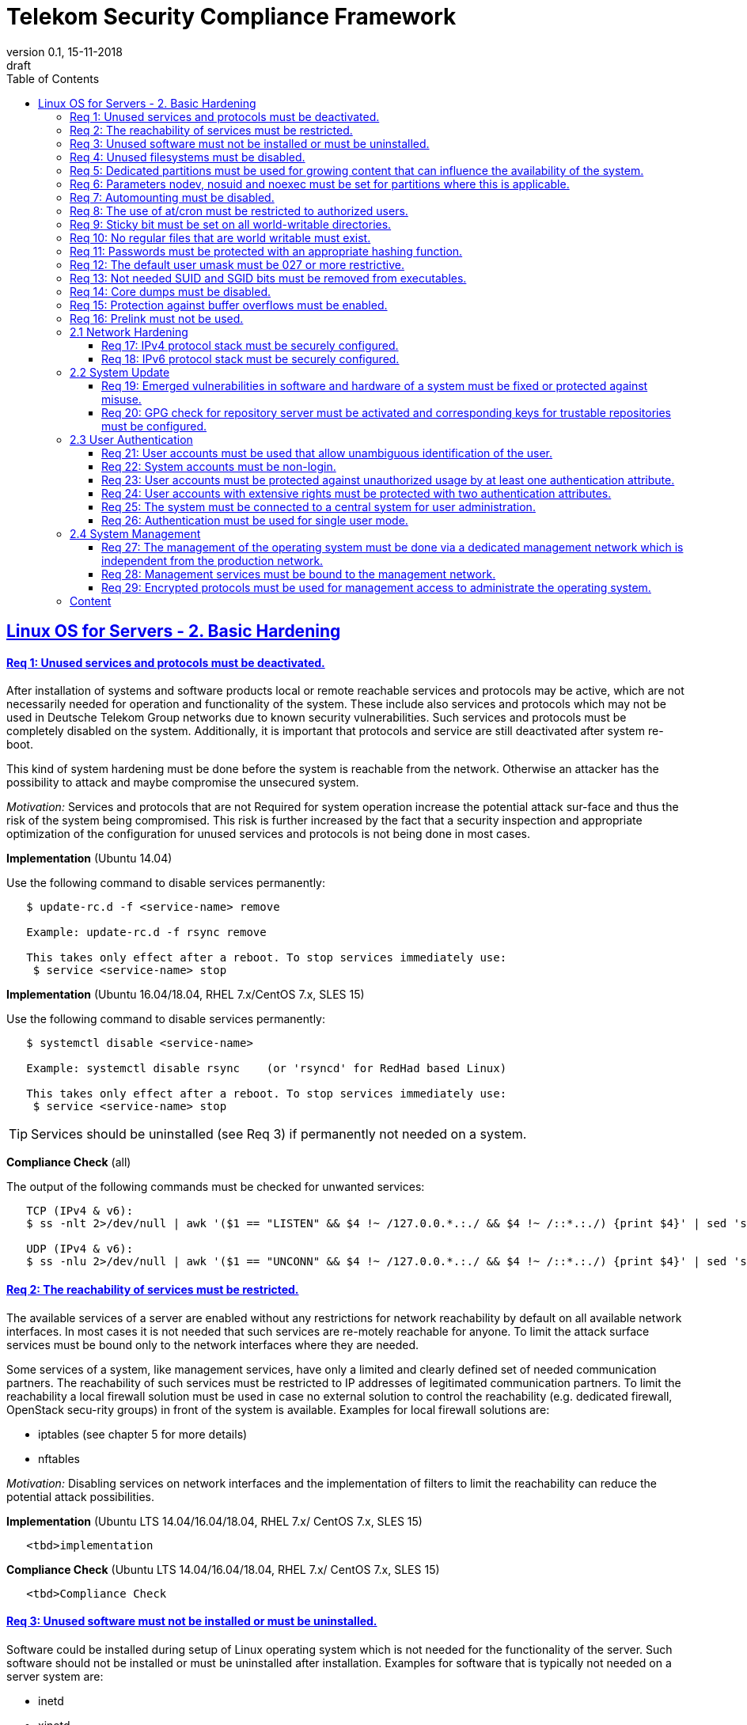 = Telekom Security Compliance Framework
:author_name: Markus Schumburg (Telekom Security)
:author_email: security.automation@telekom.de
:revnumber: 0.1
:revdate: 15-11-2018
:revremark: draft
ifdef::env-github[]
:imagesdir: ./images
:tip-caption: :bulb:
:note-caption: :information_source:
:important-caption: :heavy_exclamation_mark:
:caution-caption: :fire:
:warning-caption: :warning:
endif::[]
:toc:
:toclevels: 5

:sectlinks:

== Linux OS for Servers - 2. Basic Hardening

[#req365-1]
==== Req 1: Unused services and protocols must be deactivated.

After installation of systems and software products local or remote reachable
services and protocols may be active, which are not necessarily needed for
operation and functionality of the system. These include also services and
protocols which may not be used in Deutsche Telekom Group networks due to known
security vulnerabilities. Such services and protocols must be completely
disabled on the system. Additionally, it is important that protocols and
service are still deactivated after system re-boot.

This kind of system hardening must be done before the system is reachable from
the network. Otherwise an attacker has the possibility to attack and maybe
compromise the unsecured system.

_Motivation:_ Services and protocols that are not Required for system operation
increase the potential attack sur-face and thus the risk of the system being
compromised. This risk is further increased by the fact that a security
inspection and appropriate optimization of the configuration for unused services
 and protocols is not being done in most cases.

*Implementation* (Ubuntu 14.04)

Use the following command to disable services permanently:
----
   $ update-rc.d -f <service-name> remove

   Example: update-rc.d -f rsync remove

   This takes only effect after a reboot. To stop services immediately use:
    $ service <service-name> stop
----

*Implementation* (Ubuntu 16.04/18.04, RHEL 7.x/CentOS 7.x, SLES 15)

Use the following command to disable services permanently:
----
   $ systemctl disable <service-name>

   Example: systemctl disable rsync    (or 'rsyncd' for RedHad based Linux)

   This takes only effect after a reboot. To stop services immediately use:
    $ service <service-name> stop
----

TIP: Services should be uninstalled (see Req 3) if permanently not needed on
a system.

*Compliance Check* (all)

The output of the following commands must be checked for unwanted services:
----
   TCP (IPv4 & v6):
   $ ss -nlt 2>/dev/null | awk '($1 == "LISTEN" && $4 !~ /127.0.0.*.:./ && $4 !~ /::*.:./) {print $4}' | sed 's/.*://' | sort -nu

   UDP (IPv4 & v6):
   $ ss -nlu 2>/dev/null | awk '($1 == "UNCONN" && $4 !~ /127.0.0.*.:./ && $4 !~ /::*.:./) {print $4}' | sed 's/.*://' | sort -nu
----

[#req365-2]
==== Req 2: The reachability of services must be restricted.

The available services of a server are enabled without any restrictions for network reachability by default on all available network interfaces. In most cases it is not needed that such services are re-motely reachable for anyone. To limit the attack surface services must be bound only to the network interfaces where they are needed.

Some services of a system, like management services, have only a limited and clearly defined set of needed communication partners. The reachability of such services must be restricted to IP addresses of legitimated communication partners. To limit the reachability a local firewall solution must be used in case no external solution to control the reachability (e.g. dedicated firewall, OpenStack secu-rity groups) in front of the system is available. Examples for local firewall solutions are:

*	iptables (see chapter 5 for more details)
*	nftables

_Motivation:_ Disabling services on network interfaces and the implementation of filters to limit the reachability can reduce the potential attack possibilities.

*Implementation* (Ubuntu LTS  14.04/16.04/18.04, RHEL 7.x/ CentOS 7.x, SLES 15)

----
   <tbd>implementation
----

*Compliance Check* (Ubuntu LTS  14.04/16.04/18.04, RHEL 7.x/ CentOS 7.x, SLES 15)

----
   <tbd>Compliance Check
----

[#req365-3]
==== Req 3: Unused software must not be installed or must be uninstalled.

Software could be installed during setup of Linux operating system which is not needed for the functionality of the server. Such software should not be installed or must be uninstalled after installation. Examples for software that is typically not needed on a server system are:

*	inetd
*	xinetd
*	X Window System
*	Avahi Server
*	CUPS
*	rsync service
*	NIS server/client
*	talk server/client
*	telnet server/client
*	tftp server/client
*	ftp server/client
*	rsh server/client


TIP: It is not allowed to install software on a server that is not needed for operation, maintenance or general functionality!

_Motivation:_ Vulnerabilities in software offer an attack window for attackers to infiltrate the system. By uninstalling not needed software the attack surface and the risk of a successful compromise can be re-duced.

*Implementation* (Ubuntu LTS  14.04/16.04/18.04)

Use the following command to uninstall a software package:
----
   $ apt purge
----

*Implementation* (RHEL 7.x/CentOS 7.x)

Use the following command to uninstall a software package:
----
  $ yum remove <package-name>
----

*Implementation* (SLES 15)

Use the following command to uninstall a software package:
----
   $ zypper remove <package-name>
----

*Compliance Check* (Ubuntu LTS  14.04/16.04/18.04)

Use the following commands to search for an installed software:
----
   $ dpkg -l | grep <package-name>
   Alternative use: $ apt list --installed | grep <package-name>
----

*Compliance Check* (RHEL 7.x/CentOS 7.x, SLES 15)

Use the following commands to search for an installed software:
----
   $ rpm -qa | grep <package-name>
----

[#req365-4]
==== Req 4:	Unused filesystems must be disabled.

Linux supports a lot of filesystem types. Most of them are not needed on a server and must be disabled. Examples for filesystem types that are should not used on servers are:

*	cramfs
*	freevxfs
*	jffs2
*	hfs
*	hfsplus
*	squashfs
*	udf
*	vfat

_Motivation:_ The availability of unneeded filesystem types increases the local attack surface of a server.

*Implementation* (Ubuntu LTS  14.04/16.04/18.04,  RHEL 7.x/CentOS 7.x, SLES 15)

----
   <tbd>implementation
----

*Compliance Check* (Ubuntu LTS  14.04/16.04/18.04,  RHEL 7.x/CentOS 7.x, SLES 15)

----
   <tbd>Compliance Check
----

[#req365-5]
==== Req 5:	Dedicated partitions must be used for growing content that can influence the availability of the system.

An own partition must be created for directories that are used to store dynamic content. It is recommended to use a dedicated partition for the directories:

*	/tmp
*	/var

In specific cases it could be necessary to use the following partitions:

*	/var/log and /var/tmp (instead of /var)
*	/home (for file servers with high number of users)

_Motivation:_ A filled filesystem can stop operation of a server. This can be triggered by an attacker to effect avail-ability of a server.

*Implementation* (all)

TIP: Partitions should be generated during the installation of Linux operating system!

*Compliance Check* (all)

Use the following command to search for partitions:
----
   $ mount | grep <partition>
----

[#req365-6]
==== Req 6:	Parameters nodev, nosuid and noexec must be set for partitions where this is applicable.

The named mount options must be set for the following partitions if they exist:

*	/tmp (nodev, nosuid)
*	/var/tmp (nodev, nosuid, noexec)
*	/home (nodev)

TIP: For installation reasons it could be necessary to remove 'noexec' from partition '/tmp' as this is used sometimes for script execution during software installation.

If separate partition exists also for:

*	/dev/shm (RHEL, SLES) (nodev, nosuid, noexec)
*	/run/shm (Ubuntu) (nodev, nosuid, noexec)

_Motivation:_ It must be avoided for such partitions that an attacker can execute files with suid, to store device files and to save and execute files from this partition.

*Implementation* (Ubuntu LTS  14.04/16.04/18.04,  RHEL 7.x/CentOS 7.x, SLES 15)

----
   <tbd>implementation
----

*Compliance Check* (Ubuntu LTS  14.04/16.04/18.04,  RHEL 7.x/CentOS 7.x, SLES 15)

----
   <tbd>Compliance Check
----

[#req365-7]
==== Req 7:	Automounting must be disabled.

Automounting of file systems must be disabled to avoid the automated mounting and use of external file systems like USB sticks and CD-ROMs.

_Motivation:_ With automounting enabled any external file system will be mounted to the server and can possibly misused.

*Implementation* (Ubuntu LTS  14.04/16.04/18.04,  RHEL 7.x/CentOS 7.x, SLES 15)

----
   <tbd>implementation
----

*Compliance Check* (Ubuntu LTS  14.04/16.04/18.04,  RHEL 7.x/CentOS 7.x, SLES 15)

----
   <tbd>Compliance Check
----

[#req365-8]
==== Req 8: The use of at/cron must be restricted to authorized users.

The use of the tools 'cron' and 'at', that can be used to schedule automated execution of jobs on a Linux system, must be restricted to authorized users.

_Motivation:_ Users can misuse these tools to execute jobs on a system.

*Implementation* (Ubuntu LTS  14.04/16.04/18.04,  RHEL 7.x/CentOS 7.x, SLES 15)

----
   <tbd>implementation
----

*Compliance Check* (Ubuntu LTS  14.04/16.04/18.04,  RHEL 7.x/CentOS 7.x, SLES 15)

----
   <tbd>Compliance Check
----

[#req365-9]
==== Req 9: Sticky bit must be set on all world-writable directories.

This feature prevents the ability to delete or rename files in world writable directories (such as /tmp) that are owned by another user.

_Motivation:_ Setting the sticky bit on world writable directories prevents users from deleting or renaming files in that directory that are not owned by them.

*Implementation* (Ubuntu LTS  14.04/16.04/18.04,  RHEL 7.x/CentOS 7.x, SLES 15)

----
   <tbd>implementation
----

*Compliance Check* (Ubuntu LTS  14.04/16.04/18.04,  RHEL 7.x/CentOS 7.x, SLES 15)

----
   <tbd>Compliance Check
----

[#req365-10]
==== Req 10: No regular files that are world writable must exist.

World writable files are files that have write permission set for other. These files are writable by any user of the server. Such files must be detected and if existing the rights of these files must be changed to an adequate level.

_Motivation:_ Data in world-writable files can be read, modified, and potentially compromised by any user on the system.

*Implementation* (Ubuntu LTS  14.04/16.04/18.04,  RHEL 7.x/CentOS 7.x, SLES 15)

----
   <tbd>implementation
----

*Compliance Check* (Ubuntu LTS  14.04/16.04/18.04,  RHEL 7.x/CentOS 7.x, SLES 15)

----
   <tbd>Compliance Check
----

[#req365-11]
==== Req 11:	Passwords must be protected with an appropriate hashing function.

Passwords must always be stored as hashes. Sha512-crypt with 640.000 rounds and Salt (96 Bit) must be used as a hashing algorithm to protect passwords.

_Motivation:_ It an unauthorized person gets access to a password file, the password can be misused if not stored in a secure way.

*Implementation* (Ubuntu LTS  14.04/16.04/18.04,  RHEL 7.x/CentOS 7.x, SLES 15)

----
   <tbd>implementation
----

*Compliance Check* (Ubuntu LTS  14.04/16.04/18.04,  RHEL 7.x/CentOS 7.x, SLES 15)

----
   <tbd>Compliance Check
----

[#req365-12]
==== Req 12: The default user umask must be 027 or more restrictive.

The setting of the umask defines which mode files or directories get when they are created by a user. The default umask on most Linux systems is less strict. This is the reason why a stricter umask must be configured.

A umask of 027 is recommended. This defines the permissions 'read, write, execute' (0) for the user, 'read, execute' (2) for group and no permissions (7) for others.

_Motivation:_ With a strict umask the manipulation of files by unauthorized users can be prevented.

*Implementation* (Ubuntu LTS  14.04/16.04/18.04,  RHEL 7.x/CentOS 7.x, SLES 15)

----
   <tbd>implementation
----

*Compliance Check* (Ubuntu LTS  14.04/16.04/18.04,  RHEL 7.x/CentOS 7.x, SLES 15)

----
   <tbd>Compliance Check
----

[#req365-13]
==== Req 13:	Not needed SUID and SGID bits must be removed from executables.

Executables with SUID or SGID bits set run with extensive rights. Such executables pose a security risk. Therefore, executables with SUID and SGID bit set must be limited to the absolutly needed ones. From all others, the SUID and SGID bits must be removed. An alternative is to grant more granular permission for such commands with Posix capabilities. This solution allows to enable only needed system functions for a binary file and not full root privileges as with SUID/SGID. It is highly recommended where even possible to use Posix capabilities instead of SUID/SGID!

The following executables are allowed to run with SUID and SGID if not Posix capabilities can be used:

*	/bin/ping
*	/sbin/pam_timestamp_check
*	/sbin/unix_chkpwd
*	/usr/bin/at
*	/usr/bin/gpasswd
*	/usr/bin/locate
*	/usr/bin/newgrp
*	/usr/bin/passwd
*	/usr/bin/ssh-agent
*	/usr/libexec/utempter/utempter
*	/usr/sbin/lockdev
*	/usr/sbin/sendmail.sendmail
*	/usr/bin/expiry
*	/bin/ping6
*	/usr/bin/traceroute6.iputils
*	/sbin/mount.nfs
*	/sbin/umount.nfs
*	/sbin/mount.nfs4
*	/sbin/umount.nfs4
*	/usr/bin/crontab
*	/usr/bin/wall
*	/usr/bin/write
*	/usr/bin/screen
*	/usr/bin/mlocate
*	/usr/bin/chage
*	/usr/bin/chfn
*	/usr/bin/chsh
*	/bin/fusermount
*	/usr/bin/pkexec
*	/usr/bin/sudo
*	/usr/bin/sudoedit
*	/usr/sbin/postdrop
*	/usr/sbin/postqueue
*	/usr/sbin/suexec
*	/usr/sbin/ccreds_validate
*	/usr/lib/dbus-1.0/dbus-daemon-launch-helper
*	/usr/lib/policykit-1/polkit-agent-helper-1

_Motivation:_ Executables with SUID and SGID are a high risk for a system. If such an executable has a vulnerability it could possibly lead to compromise of the system.

*Implementation* (Ubuntu LTS  14.04/16.04/18.04,  RHEL 7.x/CentOS 7.x, SLES 15)

----
   <tbd>implementation
----

*Compliance Check* (Ubuntu LTS  14.04/16.04/18.04,  RHEL 7.x/CentOS 7.x, SLES 15)

----
   <tbd>Compliance Check
----

[#req365-14]
==== Req 14:	Core dumps must be disabled.

A core dump includes complete memory content of an executable program. It is used to debug pro-gram crashes. Core dumps should be disabled during normal operation and only be enabled in case of debugging. On systems where core dumps are needed it is recommended to disable core dumps for setuid processes.

_Motivation:_ Core dumps can include some sensitive data. To avoid information leakage core dumps must be restricted.

*Implementation* (Ubuntu LTS  14.04/16.04/18.04,  RHEL 7.x/CentOS 7.x, SLES 15)

----
   <tbd>implementation
----

*Compliance Check* (Ubuntu LTS  14.04/16.04/18.04,  RHEL 7.x/CentOS 7.x, SLES 15)

----
   <tbd>Compliance Check
----

[#req365-15]
==== Req 15:	Protection against buffer overflows must be enabled.

A protection function against buffer overflow attacks must be used on Linux servers. The following solutions are available:

*	ASLR (Debian based Linux like Ubuntu)
*	Exec Shield (RedHat based Linux. Per default activated in RHEL 7)
*
NoExecute (NX)/ eXecute Disable (XD) must be activated in system bios for the functionality of buffer overflow protection solutions.

TIP: ASLR has some weaknesses. For servers with a high security demand it is recommended to use Exec Shield as buffer overflow protection solution.

_Motivation:_ Buffer overflow attacks can be used to unauthorizedly execute code on a system to influence availability or to get full access to a system.

*Implementation* (Ubuntu LTS  14.04/16.04/18.04,  RHEL 7.x/CentOS 7.x, SLES 15)

----
   <tbd>implementation
----

*Compliance Check* (Ubuntu LTS  14.04/16.04/18.04,  RHEL 7.x/CentOS 7.x, SLES 15)

----
   <tbd>Compliance Check
----

[#req365-16]
==== Req 16:	Prelink must not be used.

Prelink is a tool to modify ELF shared libraries and ELF dynamically linked binaries. This tool must be disabled on Linux based servers.

_Motivation:_ Prelink must be disabled to use the ASLR feature PIE (Position-independent executable). Additionally, prelink increases the risk of a compromise to a common library such as libc.

*Implementation* (Ubuntu LTS  14.04/16.04/18.04,  RHEL 7.x/CentOS 7.x, SLES 15)

----
   <tbd>implementation
----

*Compliance Check* (Ubuntu LTS  14.04/16.04/18.04,  RHEL 7.x/CentOS 7.x, SLES 15)

----
   <tbd>Compliance Check
----

=== 2.1	Network Hardening

[#req365-17]
==== Req 17:	IPv4 protocol stack must be securely configured.

If IPv4 is not used it must be completely disabled. Otherwise, the IPv4 stack on Linux servers must be hardened. For this the following configuration must be implemented:

*	IPv4 forwarding must be disabled.
*	IPv4 redirects must not be accepted.
*	Secure IPv4 redirects must not be accepted.
*	IPv4 packet redirect sending must be disabled.
*	IPv4 source routed packets must not be accepted.
*	Suspicious packets must be logged
*	Broadcast ICMP Requests must be ignored.
*	Bogus ICMP responses must be ignored.
*	Reverse Path Filtering must be enabled.
*	TCP SYN Cookies must be enabled.
*	An ICMP ratelimit must be configured.
*	Timestamp must be disabled.
*	ARP must be restricted.

_Motivation:_ An unhardened IPv4 protocol stack is vulnerable against several attacks like denial of service, traffic high jacking.

*Implementation* (Ubuntu LTS  14.04/16.04/18.04,  RHEL 7.x/CentOS 7.x, SLES 15)

----
   <tbd>implementation
----

*Compliance Check* (Ubuntu LTS  14.04/16.04/18.04,  RHEL 7.x/CentOS 7.x, SLES 15)

----
   <tbd>Compliance Check
----

[#req365-18]
==== Req 18:	IPv6 protocol stack must be securely configured.

If IPv6 is not used it must be completely disabled. Otherwise, the IPv6 stack on Linux servers must be hardened. For this the following configuration must be implemented:

*	IPv6 forwarding must be disabled.
*	IPv6 redirects must not be accepted.
*	IPv6 source routed packets must not be accepted.
*	IPv6 router advertisements must not be accepted.
*	IPv6 router solicitations messages must not be accepted.
*	IPv6 autoconfiguration must be disabled

_Motivation:_ An un-hardened IPv6 protocol stack is vulnerable against several attacks like denial of service, traffic high jacking.

*Implementation* (Ubuntu LTS  14.04/16.04/18.04,  RHEL 7.x/CentOS 7.x, SLES 15)

----
   <tbd>implementation
----

*Compliance Check* (Ubuntu LTS  14.04/16.04/18.04,  RHEL 7.x/CentOS 7.x, SLES 15)

----
   <tbd>Compliance Check
----

=== 2.2	System Update

[#req365-19]
==== Req 19:	Emerged vulnerabilities in software and hardware of a system must be fixed or protected against misuse.

The administrator must check before the installation of software on a server if vulnerabilities are known for the selected version. Software with known vulnerabilities must not be used. Excepted from this rule are components for which the vendor has already provided a measure to remedy the vulner-ability, e.g. a patch, update or workaround. In this case, the additional measure must be implement-ed on the server.

TIP: It is mandatory to implement a patch management process covering the complete life cycle of the server to guarantee that upcoming vulnerabilities will be fixed as soon as possible.

_Motivation:_ Vulnerabilities increases the risk of successful exploitation by an attacker. The likelihood raises if de-tailed information and tools are available that help to exploit the vulnerability.

*Implementation* (Ubuntu LTS  14.04/16.04/18.04,  RHEL 7.x/CentOS 7.x, SLES 15)

----
   <tbd>implementation
----

*Compliance Check* (Ubuntu LTS  14.04/16.04/18.04,  RHEL 7.x/CentOS 7.x, SLES 15)

----
   <tbd>Compliance Check
----

[#req365-20]
==== Req 20: GPG check for repository server must be activated and corresponding keys for trustable repositories must be configured.

GPG check must be enabled and keys must be configured properly to verify integrity during installation of software from a repository server. On RedHat Linux it is necessary to activate the gpgcheck globally.

_Motivation:_ The GPG check is necessary to guarantee the authenticity of used source an integrity of software. Without this check an attacker could possibly manipulate software packets before installation.

*Implementation* (Ubuntu LTS  14.04/16.04/18.04,  RHEL 7.x/CentOS 7.x, SLES 15)

----
   <tbd>implementation
----

*Compliance Check* (Ubuntu LTS  14.04/16.04/18.04,  RHEL 7.x/CentOS 7.x, SLES 15)

----
   <tbd>Compliance Check
----

=== 2.3	User Authentication

[#req365-21]
==== Req 21:	User accounts must be used that allow unambiguous identification of the user.

Users must be identified unambiguously by the system. This can typically be achieved by using a unique user account per user. So, called group accounts, i.e. the use of one user account for several persons, must not be created and used for this purpose. This also means that the use of specific Linux accounts like 'root' by humans is not allowed.

One exception of this Requirement is machine (or M2M) accounts. These will be used for authentication and authorization of systems to each other or for applications on a system. They can’t be as-signed to a single person. Such user accounts must be assigned on a per system or per application basis. In this connection, it must be guaranteed that this user account can’t be misused.

_Motivation:_ Unambiguous user identification is mandatory to assign user rights that are necessary to perform the Required
tasks on the system. This is the only way to adequately control access to system data and services and to prevent
misuse. Furthermore, it makes it possible to log activities and actions on a system and to assign them to individual users.

*Implementation* (Ubuntu LTS  14.04/16.04/18.04,  RHEL 7.x/CentOS 7.x, SLES 15)

----
   <tbd>implementation
----

*Compliance Check* (Ubuntu LTS  14.04/16.04/18.04,  RHEL 7.x/CentOS 7.x, SLES 15)

----
   <tbd>Compliance Check
----

[#req365-22]
==== Req 22:	System accounts must be non-login.

On Linux servers, several users are available that are needed for functionality of applications. These users are not intended to provide a shell. To avoid that such accounts are used to login the shell pa-rameter in file '/etc/passwd' must be set to '/usr/sbin/nologin' or '/bin/false'.

TIP: The system accounts root, sync, shutdown and halt are excluded from this requirement!

_Motivation:_ Accounts that are needed only for local functionality can be used to get unauthorized access to the system if not protected in a proper way.

*Implementation* (Ubuntu LTS  14.04/16.04/18.04,  RHEL 7.x/CentOS 7.x, SLES 15)

----
   <tbd>implementation
----

*Compliance Check* (Ubuntu LTS  14.04/16.04/18.04,  RHEL 7.x/CentOS 7.x, SLES 15)

----
   <tbd>Compliance Check
----

[#req365-23]
==== Req 23:	User accounts must be protected against unauthorized usage by at least one authentication attribute.

The various user and machine accounts on a system must be protected from misuse. To this end, an authentication attribute is typically used, which, when combined with the user name, enables unam-biguous authentication and identification of the authorized user.

Authentication attributes include:

*	Cryptographic keys
*	Token
*	Passwords
*	PINs

This means that authentication based on a parameter that can be spoofed (e.g. phone numbers, public IP addresses or VPN membership) is not permitted. Exceptions are attributes that cannot be faked or spoofed by an attacker. Two of the above options can be combined (2-factor authentication) to achieve a higher level of security. Whether or not this is suitable and necessary depends on the pro-tection needs of the individual system and its data and must be evaluated for individual cases.

In companies of Deutsche Telekom group where the MyCard or a comparable smartcard is available this solution should be preferred.

_Motivation:_ User accounts that are not protected with a secret authentication attribute can be used by an attacker to gain unauthorized access to a system and the data and applications stored on it.

*Implementation* (Ubuntu LTS  14.04/16.04/18.04,  RHEL 7.x/CentOS 7.x, SLES 15)

----
   <tbd>implementation
----

*Compliance Check* (Ubuntu LTS  14.04/16.04/18.04,  RHEL 7.x/CentOS 7.x, SLES 15)

----
   <tbd>Compliance Check
----

[#req365-24]
==== Req 24:	User accounts with extensive rights must be protected with two authentication attributes.

Some user accounts, for example those used for administration, maintenance and troubleshooting, have extensive rights. Extensive rights mean that with an appropriate user account changes like writ-ing, reading etc. to system parameters and configurations are possible. Therefore, a simple protec-tion (e.g. using a password), as for normal user accounts with less rights, is not suitable. To get a higher protection level it is necessary to use two independent authentication attributes. For this a combination of an attribute that the user knows and an attribute that the user owns will often be used often. This kind of authentication is called as 2-factor authentication. Examples for 2-factor authentication are:

*	Smartcard (e.g. MyCard) protected by a PIN
*	Private key protected by a passphrase
*	Password plus additional one-time token

In companies of Deutsche Telekom group where the MyCard or a comparable smartcard is available this solution should be preferred.

_Motivation:_ User accounts with extensive rights as used for system administration have a higher risk for system’s security.
An attacker could get extensive rights by compromising such a user account and get access to wide parts of the system and stored data.

*Implementation* (Ubuntu LTS  14.04/16.04/18.04,  RHEL 7.x/CentOS 7.x, SLES 15)

----
   <tbd>implementation
----

*Compliance Check* (Ubuntu LTS  14.04/16.04/18.04,  RHEL 7.x/CentOS 7.x, SLES 15)

----
   <tbd>Compliance Check
----

[#req365-25]
==== Req 25:	The system must be connected to a central system for user administration.

Systems must be connected to a central system for user administration. A solution for identity management should be preferred. Accounts and their rights must be administrated on central identity management systems (e.g. cIAM, WiW, ZAM) in Deutsche Telekom Group. The system must provide a central interface (e.g. LDAPs for authorization, Kerberos for authentication, revocation information for certificates) or decentralized mechanisms (e.g. public-key authentication) for the provisioning of authorization data. In areas where a central identity management system is not available a central system such as LDAP, TACACS+ or Radius server must be used for the administration of accounts and their authentication and authorization.

Exceptions to this Requirement are accounts that are used only internally by the system involved and that are Required for one or more applications on the system to function. Also, for those accounts remote access and local login must be forbidden to prevent abusive usage.

_Motivation:_ Central administration of identity of accounts and their rights means that they only have to be maintained once instead of separately on each system. Regarding the aspect of security, the advantage is that a user account and its rights are only known on a single central site. This information can be transmitted from the central site to other systems (provisioning), central administrated (reconcilia-tion) and central deleted (deprovisioning). This reduces the risk of accounts being forgotten during changing or deletion since they are not configured on multiple systems. Faulty account management could give user inappropriate system rights or continued access to a system e.g. after leaving the company or changing the responsibility.

*Implementation* (Ubuntu LTS  14.04/16.04/18.04,  RHEL 7.x/CentOS 7.x, SLES 15)

----
   <tbd>implementation
----

*Compliance Check* (Ubuntu LTS  14.04/16.04/18.04,  RHEL 7.x/CentOS 7.x, SLES 15)

----
   <tbd>Compliance Check
----

[#req365-26]
==== Req 26:	Authentication must be used for single user mode.

For system recovery, the so called single user mode is used. This mode can also be manually selected from the bootloader during system boot. Authentication must be enabled for single user mode to protect this access. This is especially relevant, if the console of the machine can be reached remotely (e.g. via lights-out-management or via virtual console in case of virtual machines).

_Motivation:_ Without authentication, an unauthorized user can gain root privileges by forcing a reboot.

*Implementation* (Ubuntu LTS  14.04/16.04/18.04,  RHEL 7.x/CentOS 7.x, SLES 15)

----
   <tbd>implementation
----

*Compliance Check* (Ubuntu LTS  14.04/16.04/18.04,  RHEL 7.x/CentOS 7.x, SLES 15)

----
   <tbd>Compliance Check
----

=== 2.4	System Management

[#req365-27]
==== Req 27: The management of the operating system must be done via a dedicated management network which is independent from the production network.

Management access to a server must be done via a separate management network. The access must be limited to legitimate systems. The reachability of the management services must be limited to single IP addresses or small IP address ranges of subnets.

_Motivation:_ By restricting the accessibility to legitimate systems, the group of potential attackers can be reduced, and thus also the likeliness of a successful attack. Furthermore, systems must be manageable even in the case the customer or production network is down.

*Implementation* (Ubuntu LTS  14.04/16.04/18.04,  RHEL 7.x/CentOS 7.x, SLES 15)

----
   <tbd>implementation
----

*Compliance Check* (Ubuntu LTS  14.04/16.04/18.04,  RHEL 7.x/CentOS 7.x, SLES 15)

----
   <tbd>Compliance Check
----

[#req365-28]
==== Req 28:	Management services must be bound to the management network.

The services used for server administration must be bound to an interface connected to a management network or an IP address of the management network.

_Motivation:_ This Requirement ensures that management services are not reachable from untrusted networks and limits so the possibility of attacks.

*Implementation* (Ubuntu LTS  14.04/16.04/18.04,  RHEL 7.x/CentOS 7.x, SLES 15)

----
   <tbd>implementation
----

*Compliance Check* (Ubuntu LTS  14.04/16.04/18.04,  RHEL 7.x/CentOS 7.x, SLES 15)

----
   <tbd>Compliance Check
----

[#req365-29]
==== Req 29: Encrypted protocols must be used for management access to administrate the operating system.

The used services and protocols for system management and administration must be encrypted. Only services like SSHv2 and HTTPS (TLS) are allowed.

_Motivation:_ Management connections and access must be protected against eavesdropping of sensitive data and unauthorized access.

*Implementation* (Ubuntu LTS  14.04/16.04/18.04,  RHEL 7.x/CentOS 7.x, SLES 15)

----
   <tbd>implementation
----

*Compliance Check* (Ubuntu LTS  14.04/16.04/18.04,  RHEL 7.x/CentOS 7.x, SLES 15)

----
   <tbd>Compliance Check
----

---
=== Content

   1. link:https://github.com/telekomsecurity/TelekomSecurity.Compliance.Framework/blob/master/Linux%20OS%20for%20Servers%20(3.65)/linux.(01)introduction.adoc[Introduction]
   2. link:https://github.com/telekomsecurity/TelekomSecurity.Compliance.Framework/blob/master/Linux%20OS%20for%20Servers%20(3.65)/linux.(02)basic-hardening.adoc[Basic Hardening]
   3. link:https://github.com/telekomsecurity/TelekomSecurity.Compliance.Framework/blob/master/Linux%20OS%20for%20Servers%20(3.65)/linux.(03)Logging.adoc[Logging]
   4. link:https://github.com/telekomsecurity/TelekomSecurity.Compliance.Framework/blob/master/Linux%20OS%20for%20Servers%20(3.65)/linux.(04)pam.adoc[Pluggable Authentication Modules]
   5. link:https://github.com/telekomsecurity/TelekomSecurity.Compliance.Framework/blob/master/Linux%20OS%20for%20Servers%20(3.65)/linux.(05)iptables.adoc[IPTables]
   6. link:https://github.com/telekomsecurity/TelekomSecurity.Compliance.Framework/blob/master/Linux%20OS%20for%20Servers%20(3.65)/linux.(06)mac.adoc[Mandatory Access Control]
   7. link:https://github.com/telekomsecurity/TelekomSecurity.Compliance.Framework/blob/master/Linux%20OS%20for%20Servers%20(3.65)/linux.(07)compliance-checks.adoc[Regular Compliance Checks]
